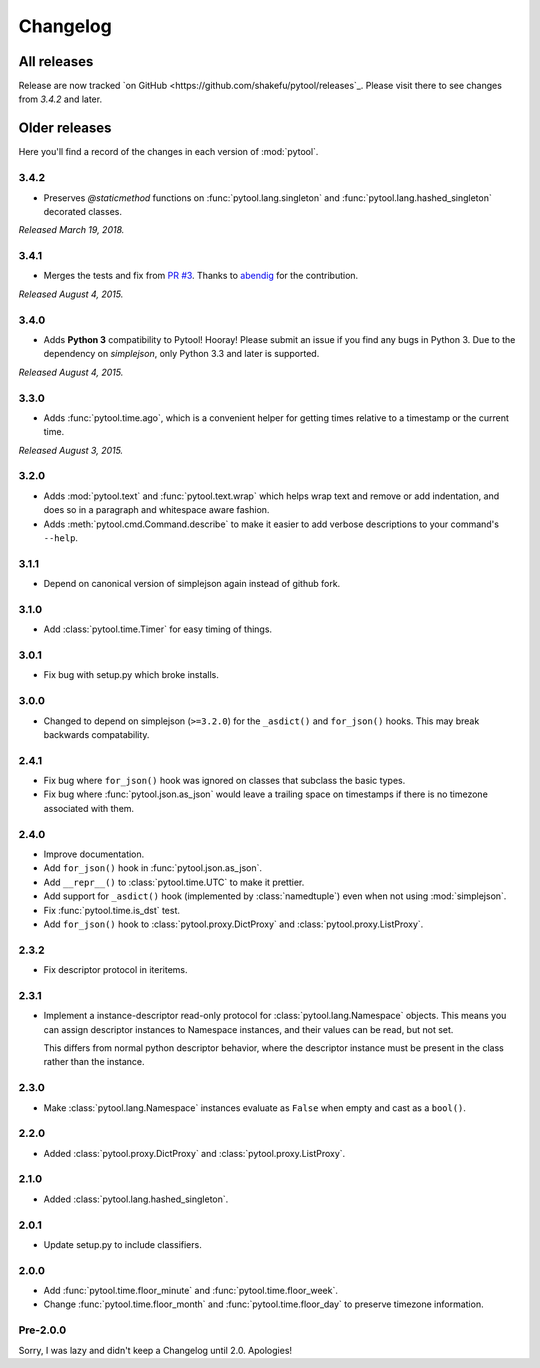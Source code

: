 Changelog
=========

.. module:: pytool

All releases
""""""""""""

Release are now tracked `on
GitHub <https://github.com/shakefu/pytool/releases`_. Please visit there to see
changes from `3.4.2` and later.

Older releases
""""""""""""""

Here you'll find a record of the changes in each version of :mod:`pytool`.

3.4.2
-----

- Preserves `@staticmethod` functions on :func:`pytool.lang.singleton` and
  :func:`pytool.lang.hashed_singleton` decorated classes.

*Released March 19, 2018.*

3.4.1
-----

- Merges the tests and fix from `PR #3
  <https://github.com/shakefu/pytool/pull/3>`_. Thanks to `abendig
  <https://github.com/abendig>`_ for the contribution.

*Released August 4, 2015.*

3.4.0
-----

- Adds **Python 3** compatibility to Pytool! Hooray! Please submit an issue if
  you find any bugs in Python 3. Due to the dependency on `simplejson`, only
  Python 3.3 and later is supported.


*Released August 4, 2015.*

3.3.0
-----

- Adds :func:`pytool.time.ago`, which is a convenient helper for getting times
  relative to a timestamp or the current time.

*Released August 3, 2015.*

3.2.0
-----

- Adds :mod:`pytool.text` and :func:`pytool.text.wrap` which helps wrap text
  and remove or add indentation, and does so in a paragraph and whitespace
  aware fashion.
- Adds :meth:`pytool.cmd.Command.describe` to make it easier to add verbose
  descriptions to your command's ``--help``.

3.1.1
-----

- Depend on canonical version of simplejson again instead of github fork.

3.1.0
-----

- Add :class:`pytool.time.Timer` for easy timing of things.

3.0.1
-----

- Fix bug with setup.py which broke installs.

3.0.0
-----

- Changed to depend on simplejson (``>=3.2.0``) for the ``_asdict()`` and
  ``for_json()`` hooks. This may break backwards compatability.

2.4.1
-----

- Fix bug where ``for_json()`` hook was ignored on classes that subclass the
  basic types.
- Fix bug where :func:`pytool.json.as_json` would leave a trailing space on
  timestamps if there is no timezone associated with them.

2.4.0
-----

- Improve documentation.
- Add ``for_json()`` hook in :func:`pytool.json.as_json`.
- Add ``__repr__()`` to :class:`pytool.time.UTC` to make it prettier.
- Add support for ``_asdict()`` hook (implemented by :class:`namedtuple`) even
  when not using :mod:`simplejson`.
- Fix :func:`pytool.time.is_dst` test.
- Add ``for_json()`` hook to :class:`pytool.proxy.DictProxy` and
  :class:`pytool.proxy.ListProxy`.

2.3.2
-----

- Fix descriptor protocol in iteritems.


2.3.1
-----

- Implement a instance-descriptor read-only protocol for
  :class:`pytool.lang.Namespace` objects. This means you can assign descriptor
  instances to Namespace instances, and their values can be read, but not set. 

  This differs from normal python descriptor behavior, where the descriptor
  instance must be present in the class rather than the instance.

2.3.0
-----

- Make :class:`pytool.lang.Namespace` instances evaluate as ``False`` when
  empty and cast as a ``bool()``.

2.2.0
-----

- Added :class:`pytool.proxy.DictProxy` and :class:`pytool.proxy.ListProxy`.

2.1.0
-----

- Added :class:`pytool.lang.hashed_singleton`.

2.0.1
-----

- Update setup.py to include classifiers.

2.0.0
-----

- Add :func:`pytool.time.floor_minute` and :func:`pytool.time.floor_week`.
- Change :func:`pytool.time.floor_month` and :func:`pytool.time.floor_day` to
  preserve timezone information.


Pre-2.0.0
---------

Sorry, I was lazy and didn't keep a Changelog until 2.0. Apologies!

